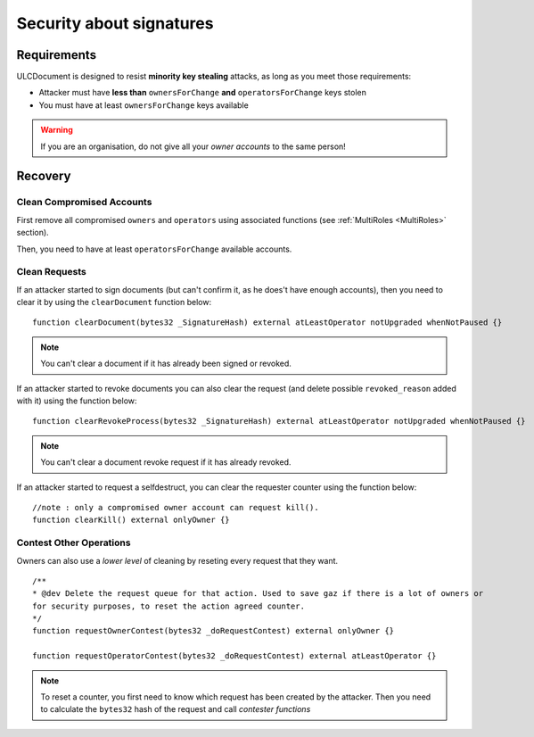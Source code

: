 Security about signatures
=========================

Requirements
----------

ULCDocument is designed to resist **minority key stealing** attacks, as long as you meet those requirements:

* Attacker must have **less than** ``ownersForChange`` **and** ``operatorsForChange`` keys stolen
* You must have at least ``ownersForChange`` keys available

.. info::
    We recommend you to have ``ownersForChange`` number of recovery *owner accounts* in cold storage and store all your accounts configurated at different physical servers, and if possible in a different network.

.. warning::
    If you are an organisation, do not give all your *owner accounts* to the same person!

Recovery
-----------------

Clean Compromised Accounts
^^^^^^^^^^^^^^^^^^^^^^^^^^

First remove all compromised ``owners`` and ``operators`` using associated functions (see :ref:`MultiRoles <MultiRoles>` section).

Then, you need to have at least ``operatorsForChange`` available accounts.

Clean Requests
^^^^^^^^^^^^^^

If an attacker started to sign documents (but can't confirm it, as he does't have enough accounts), then you need to clear it by using the ``clearDocument`` function below:

::

    function clearDocument(bytes32 _SignatureHash) external atLeastOperator notUpgraded whenNotPaused {}

.. note::
    You can't clear a document if it has already been signed or revoked.

If an attacker started to revoke documents you can also clear the request (and delete possible ``revoked_reason`` added with it) using the function below:

::

    function clearRevokeProcess(bytes32 _SignatureHash) external atLeastOperator notUpgraded whenNotPaused {}

.. note::
    You can't clear a document revoke request if it has already revoked.

If an attacker started to request a selfdestruct, you can clear the requester counter using the function below:

::

    //note : only a compromised owner account can request kill().
    function clearKill() external onlyOwner {}

Contest Other Operations
^^^^^^^^^^^^^^^^^^^^^^^^

Owners can also use a *lower level* of cleaning by reseting every request that they want.

::

    /**
    * @dev Delete the request queue for that action. Used to save gaz if there is a lot of owners or
    for security purposes, to reset the action agreed counter.
    */
    function requestOwnerContest(bytes32 _doRequestContest) external onlyOwner {}

    function requestOperatorContest(bytes32 _doRequestContest) external atLeastOperator {}

.. note::
    To reset a counter, you first need to know which request has been created by the attacker. Then you need to calculate the ``bytes32`` hash of the request and call *contester functions*
